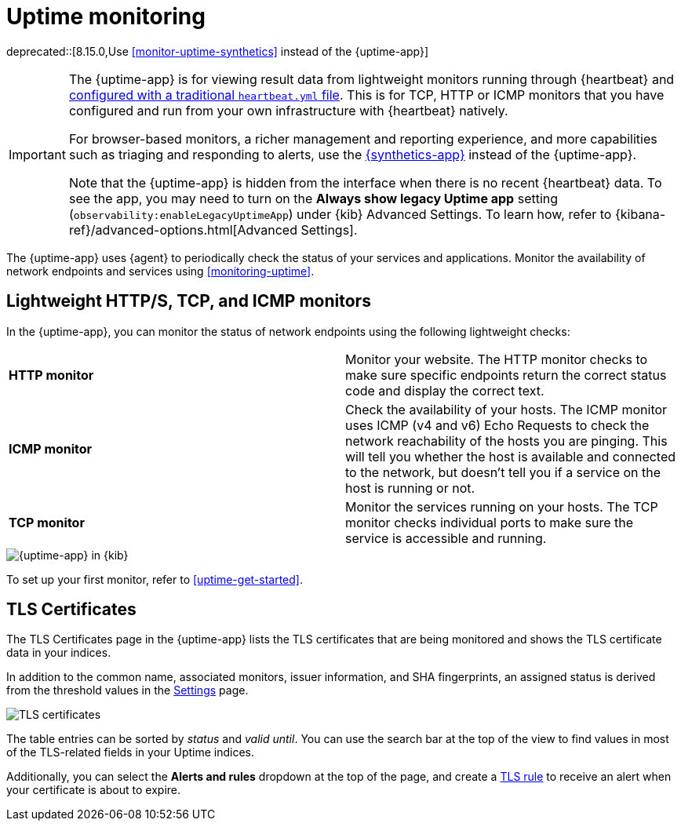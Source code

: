 [[uptime-intro]]
= Uptime monitoring

[[uptime-monitors]]

deprecated::[8.15.0,Use <<monitor-uptime-synthetics>> instead of the {uptime-app}]

[IMPORTANT]
====
The {uptime-app} is for viewing result data from lightweight monitors running through
{heartbeat} and <<uptime-get-started,configured with a traditional `heartbeat.yml` file>>.
This is for TCP, HTTP or ICMP monitors that you have configured and run from your own
infrastructure with {heartbeat} natively.

For browser-based monitors, a richer management and reporting experience,
and more capabilities such as triaging and responding to alerts, use the
<<monitor-uptime-synthetics,{synthetics-app}>> instead of the {uptime-app}.

Note that the {uptime-app} is hidden from the interface when there is no recent {heartbeat} data. To see the app, you may need to turn on the **Always show legacy Uptime app** setting (`observability:enableLegacyUptimeApp`) under {kib} Advanced Settings. To learn how, refer to {kibana-ref}/advanced-options.html[Advanced Settings].
====

The {uptime-app} uses {agent} to periodically check the status of your services and applications.
Monitor the availability of network endpoints and services using <<monitoring-uptime>>.

[discrete]
[[uptime-lightweight]]
== Lightweight HTTP/S, TCP, and ICMP monitors

In the {uptime-app}, you can monitor the status of network endpoints using the following lightweight checks:

// lint ignore v4 v6
|===
| *HTTP monitor* | Monitor your website. The HTTP monitor checks to make sure specific endpoints return the correct
status code and display the correct text.
| *ICMP monitor* | Check the availability of your hosts. The ICMP monitor uses ICMP (v4 and v6) Echo
Requests to check the network reachability of the hosts you are pinging. This will tell you whether the
host is available and connected to the network, but doesn't tell you if a service on the host is running or
not.
| *TCP monitor* | Monitor the services running on your hosts. The TCP monitor checks individual ports
to make sure the service is accessible and running.
|===

[role="screenshot"]
image::images/uptime-app.png[{uptime-app} in {kib}]

To set up your first monitor, refer to <<uptime-get-started>>.

[discrete]
[[view-certificate-status]]
== TLS Certificates

The TLS Certificates page in the {uptime-app} lists the TLS certificates that are being monitored and
shows the TLS certificate data in your indices.

In addition to the common name, associated monitors, issuer information, and SHA fingerprints,
an assigned status is derived from the threshold values in the <<configure-uptime-settings,Settings>> page.

[role="screenshot"]
image::images/tls-certificates.png[TLS certificates]

The table entries can be sorted by _status_ and _valid until_. You can use the search bar at the
top of the view to find values in most of the TLS-related fields in your Uptime indices.

Additionally, you can select the *Alerts and rules* dropdown at the top of the page, and create a
<<tls-certificate-alert,TLS rule>> to receive an alert when your certificate is about to expire.
